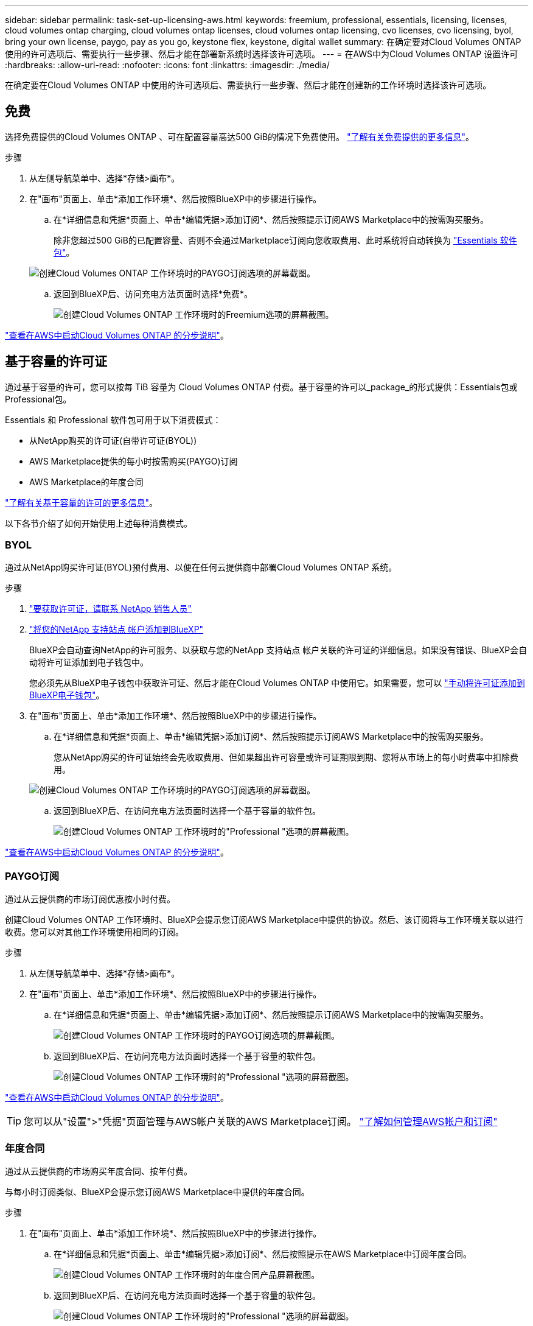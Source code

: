 ---
sidebar: sidebar 
permalink: task-set-up-licensing-aws.html 
keywords: freemium, professional, essentials, licensing, licenses, cloud volumes ontap charging, cloud volumes ontap licenses, cloud volumes ontap licensing, cvo licenses, cvo licensing, byol, bring your own license, paygo, pay as you go, keystone flex, keystone, digital wallet 
summary: 在确定要对Cloud Volumes ONTAP 使用的许可选项后、需要执行一些步骤、然后才能在部署新系统时选择该许可选项。 
---
= 在AWS中为Cloud Volumes ONTAP 设置许可
:hardbreaks:
:allow-uri-read: 
:nofooter: 
:icons: font
:linkattrs: 
:imagesdir: ./media/


[role="lead"]
在确定要在Cloud Volumes ONTAP 中使用的许可选项后、需要执行一些步骤、然后才能在创建新的工作环境时选择该许可选项。



== 免费

选择免费提供的Cloud Volumes ONTAP 、可在配置容量高达500 GiB的情况下免费使用。 link:https://docs.netapp.com/us-en/bluexp-cloud-volumes-ontap/concept-licensing.html#free-trials["了解有关免费提供的更多信息"^]。

.步骤
. 从左侧导航菜单中、选择*存储>画布*。
. 在"画布"页面上、单击*添加工作环境*、然后按照BlueXP中的步骤进行操作。
+
.. 在*详细信息和凭据*页面上、单击*编辑凭据>添加订阅*、然后按照提示订阅AWS Marketplace中的按需购买服务。
+
除非您超过500 GiB的已配置容量、否则不会通过Marketplace订阅向您收取费用、此时系统将自动转换为 link:https://docs.netapp.com/us-en/bluexp-cloud-volumes-ontap/concept-licensing.html#packages["Essentials 软件包"^]。

+
image:screenshot-aws-paygo-subscription.png["创建Cloud Volumes ONTAP 工作环境时的PAYGO订阅选项的屏幕截图。"]

.. 返回到BlueXP后、访问充电方法页面时选择*免费*。
+
image:screenshot-freemium.png["创建Cloud Volumes ONTAP 工作环境时的Freemium选项的屏幕截图。"]





link:task-deploying-otc-aws.html["查看在AWS中启动Cloud Volumes ONTAP 的分步说明"]。



== 基于容量的许可证

通过基于容量的许可，您可以按每 TiB 容量为 Cloud Volumes ONTAP 付费。基于容量的许可以_package_的形式提供：Essentials包或Professional包。

Essentials 和 Professional 软件包可用于以下消费模式：

* 从NetApp购买的许可证(自带许可证(BYOL))
* AWS Marketplace提供的每小时按需购买(PAYGO)订阅
* AWS Marketplace的年度合同


link:concept-licensing.html["了解有关基于容量的许可的更多信息"]。

以下各节介绍了如何开始使用上述每种消费模式。



=== BYOL

通过从NetApp购买许可证(BYOL)预付费用、以便在任何云提供商中部署Cloud Volumes ONTAP 系统。

.步骤
. https://cloud.netapp.com/contact-cds["要获取许可证，请联系 NetApp 销售人员"^]
. https://docs.netapp.com/us-en/bluexp-setup-admin/task-adding-nss-accounts.html#add-an-nss-account["将您的NetApp 支持站点 帐户添加到BlueXP"^]
+
BlueXP会自动查询NetApp的许可服务、以获取与您的NetApp 支持站点 帐户关联的许可证的详细信息。如果没有错误、BlueXP会自动将许可证添加到电子钱包中。

+
您必须先从BlueXP电子钱包中获取许可证、然后才能在Cloud Volumes ONTAP 中使用它。如果需要，您可以 link:task-manage-capacity-licenses.html#add-purchased-licenses-to-your-account["手动将许可证添加到BlueXP电子钱包"]。

. 在"画布"页面上、单击*添加工作环境*、然后按照BlueXP中的步骤进行操作。
+
.. 在*详细信息和凭据*页面上、单击*编辑凭据>添加订阅*、然后按照提示订阅AWS Marketplace中的按需购买服务。
+
您从NetApp购买的许可证始终会先收取费用、但如果超出许可容量或许可证期限到期、您将从市场上的每小时费率中扣除费用。

+
image:screenshot-aws-paygo-subscription.png["创建Cloud Volumes ONTAP 工作环境时的PAYGO订阅选项的屏幕截图。"]

.. 返回到BlueXP后、在访问充电方法页面时选择一个基于容量的软件包。
+
image:screenshot-professional.png["创建Cloud Volumes ONTAP 工作环境时的\"Professional \"选项的屏幕截图。"]





link:task-deploying-otc-aws.html["查看在AWS中启动Cloud Volumes ONTAP 的分步说明"]。



=== PAYGO订阅

通过从云提供商的市场订阅优惠按小时付费。

创建Cloud Volumes ONTAP 工作环境时、BlueXP会提示您订阅AWS Marketplace中提供的协议。然后、该订阅将与工作环境关联以进行收费。您可以对其他工作环境使用相同的订阅。

.步骤
. 从左侧导航菜单中、选择*存储>画布*。
. 在"画布"页面上、单击*添加工作环境*、然后按照BlueXP中的步骤进行操作。
+
.. 在*详细信息和凭据*页面上、单击*编辑凭据>添加订阅*、然后按照提示订阅AWS Marketplace中的按需购买服务。
+
image:screenshot-aws-paygo-subscription.png["创建Cloud Volumes ONTAP 工作环境时的PAYGO订阅选项的屏幕截图。"]

.. 返回到BlueXP后、在访问充电方法页面时选择一个基于容量的软件包。
+
image:screenshot-professional.png["创建Cloud Volumes ONTAP 工作环境时的\"Professional \"选项的屏幕截图。"]





link:task-deploying-otc-aws.html["查看在AWS中启动Cloud Volumes ONTAP 的分步说明"]。


TIP: 您可以从"设置">"凭据"页面管理与AWS帐户关联的AWS Marketplace订阅。 https://docs.netapp.com/us-en/bluexp-setup-admin/task-adding-aws-accounts.html["了解如何管理AWS帐户和订阅"^]



=== 年度合同

通过从云提供商的市场购买年度合同、按年付费。

与每小时订阅类似、BlueXP会提示您订阅AWS Marketplace中提供的年度合同。

.步骤
. 在"画布"页面上、单击*添加工作环境*、然后按照BlueXP中的步骤进行操作。
+
.. 在*详细信息和凭据*页面上、单击*编辑凭据>添加订阅*、然后按照提示在AWS Marketplace中订阅年度合同。
+
image:screenshot-aws-annual-subscription.png["创建Cloud Volumes ONTAP 工作环境时的年度合同产品屏幕截图。"]

.. 返回到BlueXP后、在访问充电方法页面时选择一个基于容量的软件包。
+
image:screenshot-professional.png["创建Cloud Volumes ONTAP 工作环境时的\"Professional \"选项的屏幕截图。"]





link:task-deploying-otc-aws.html["查看在AWS中启动Cloud Volumes ONTAP 的分步说明"]。



== Keystone订阅

Keystone订阅是一种基于订阅的按需购买服务。 link:concept-licensing.html#keystone-subscription["了解有关NetApp Keystone 订阅的更多信息"^]。

.步骤
. 如果您还没有订阅， https://www.netapp.com/forms/keystone-sales-contact/["请联系 NetApp"^]
. mailto：ng-keystone-success@netapp.com [联系NetApp]以授权您的BlueXP用户帐户进行一项或多项Keystone订阅。
. 在 NetApp 授权您的帐户后， link:task-manage-keystone.html#link-a-subscription["链接您的订阅以用于 Cloud Volumes ONTAP"]。
. 在"画布"页面上、单击*添加工作环境*、然后按照BlueXP中的步骤进行操作。
+
.. 当系统提示您选择充电方式时、选择Keystone订阅充电方式。
+
image:screenshot-keystone.png["创建Cloud Volumes ONTAP 工作环境时\"Keystone订阅\"选项的屏幕截图。"]





link:task-deploying-otc-aws.html["查看在AWS中启动Cloud Volumes ONTAP 的分步说明"]。
